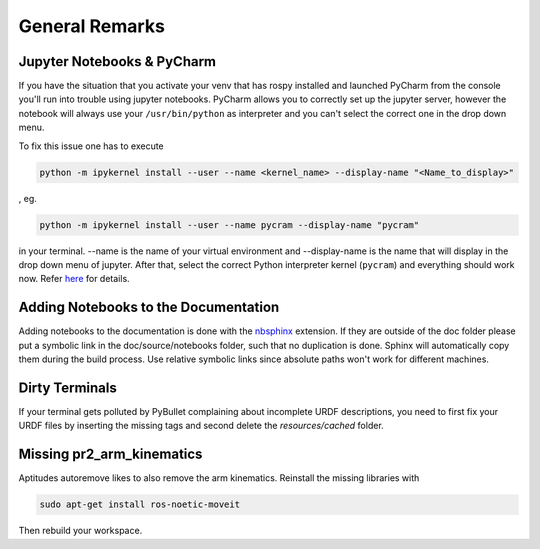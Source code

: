 ===============
General Remarks
===============

Jupyter Notebooks & PyCharm
===========================

If you have the situation that you activate your venv that has rospy installed and launched
PyCharm from the console you'll run into trouble using jupyter notebooks. PyCharm allows you
to correctly set up the jupyter server, however the notebook will always use your
``/usr/bin/python`` as interpreter and you can't select the correct one in the drop down menu.

To fix this issue one has to execute

.. code-block:: shell

    python -m ipykernel install --user --name <kernel_name> --display-name "<Name_to_display>"

, eg.

.. code-block:: shell

    python -m ipykernel install --user --name pycram --display-name "pycram"

in your terminal. --name is the name of your virtual environment and --display-name is the name
that will display in the drop down menu of jupyter. After that, select the correct Python interpreter kernel (``pycram``) and
everything should work now.
Refer `here <https://www.jetbrains.com/help/pycharm/configuring-jupyter-notebook.html#resolving-kernel-mismatch-error-of-configured-server>`_ for details.

Adding Notebooks to the Documentation
=====================================

Adding notebooks to the documentation is done with the
`nbsphinx <https://docs.readthedocs.io/en/stable/guides/jupyter.html>`_ extension. If they are outside of the doc folder
please put a symbolic link in the doc/source/notebooks folder, such that no duplication is done. Sphinx will
automatically copy them during the build process. Use relative symbolic links since absolute paths won't work for
different machines.

Dirty Terminals
===============

If your terminal gets polluted by PyBullet complaining about incomplete URDF descriptions, you need to first fix your
URDF files by inserting the missing tags and second delete the `resources/cached` folder.

Missing pr2_arm_kinematics
==========================

Aptitudes autoremove likes to also remove the arm kinematics. Reinstall the missing libraries with

.. code-block:: shell

    sudo apt-get install ros-noetic-moveit

Then rebuild your workspace.
